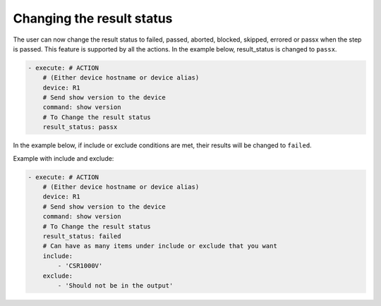 .. _result_status:

Changing the result status
=================================

The user can now change the result status to failed, passed, aborted, blocked, skipped, errored
or passx when the step is passed. This feature is supported by all the actions.
In the example below, result_status is changed to ``passx``.

.. code-block:: YAML

    - execute: # ACTION
        # (Either device hostname or device alias)
        device: R1
        # Send show version to the device
        command: show version
        # To Change the result status
        result_status: passx

In the example below, if include or exclude conditions are met, their results will be
changed to ``failed``.

Example with include and exclude:

.. code-block:: YAML

    - execute: # ACTION
        # (Either device hostname or device alias)
        device: R1
        # Send show version to the device
        command: show version
        # To Change the result status
        result_status: failed
        # Can have as many items under include or exclude that you want
        include:
            - 'CSR1000V'
        exclude:
            - 'Should not be in the output'

